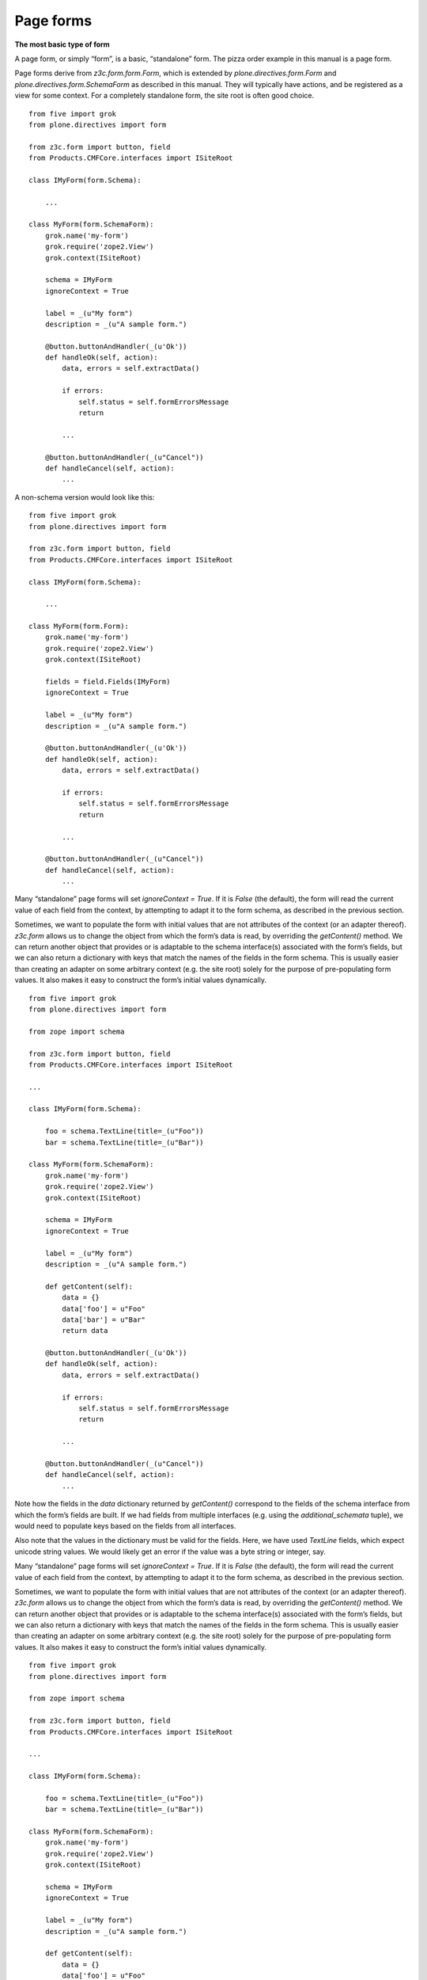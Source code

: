 Page forms 
===========

**The most basic type of form**

A page form, or simply “form”, is a basic, “standalone” form. The pizza
order example in this manual is a page form.

Page forms derive from *z3c.form.form.Form*, which is extended by
*plone.directives.form.Form* and *plone.directives.form.SchemaForm* as
described in this manual. They will typically have actions, and be
registered as a view for some context. For a completely standalone form,
the site root is often good choice.

::

    from five import grok
    from plone.directives import form

    from z3c.form import button, field
    from Products.CMFCore.interfaces import ISiteRoot

    class IMyForm(form.Schema):
        
        ...

    class MyForm(form.SchemaForm):
        grok.name('my-form')
        grok.require('zope2.View')
        grok.context(ISiteRoot)
        
        schema = IMyForm
        ignoreContext = True
        
        label = _(u"My form")
        description = _(u"A sample form.")
        
        @button.buttonAndHandler(_(u'Ok'))
        def handleOk(self, action):
            data, errors = self.extractData()
            
            if errors:
                self.status = self.formErrorsMessage
                return
            
            ...
            
        @button.buttonAndHandler(_(u"Cancel"))
        def handleCancel(self, action):
            ...

A non-schema version would look like this:

::

    from five import grok
    from plone.directives import form

    from z3c.form import button, field
    from Products.CMFCore.interfaces import ISiteRoot

    class IMyForm(form.Schema):
        
        ...

    class MyForm(form.Form):
        grok.name('my-form')
        grok.require('zope2.View')
        grok.context(ISiteRoot)
        
        fields = field.Fields(IMyForm)
        ignoreContext = True
        
        label = _(u"My form")
        description = _(u"A sample form.")
        
        @button.buttonAndHandler(_(u'Ok'))
        def handleOk(self, action):
            data, errors = self.extractData()
            
            if errors:
                self.status = self.formErrorsMessage
                return
            
            ...
            
        @button.buttonAndHandler(_(u"Cancel"))
        def handleCancel(self, action):
            ...

Many “standalone” page forms will set *ignoreContext = True*. If it is
*False* (the default), the form will read the current value of each
field from the context, by attempting to adapt it to the form schema, as
described in the previous section.

Sometimes, we want to populate the form with initial values that are not
attributes of the context (or an adapter thereof). *z3c.form* allows us
to change the object from which the form’s data is read, by overriding
the *getContent()* method. We can return another object that provides or
is adaptable to the schema interface(s) associated with the form’s
fields, but we can also return a dictionary with keys that match the
names of the fields in the form schema. This is usually easier than
creating an adapter on some arbitrary context (e.g. the site root)
solely for the purpose of pre-populating form values. It also makes it
easy to construct the form’s initial values dynamically.

::

    from five import grok
    from plone.directives import form

    from zope import schema

    from z3c.form import button, field
    from Products.CMFCore.interfaces import ISiteRoot

    ...

    class IMyForm(form.Schema):
        
        foo = schema.TextLine(title=_(u"Foo"))
        bar = schema.TextLine(title=_(u"Bar"))

    class MyForm(form.SchemaForm):
        grok.name('my-form')
        grok.require('zope2.View')
        grok.context(ISiteRoot)
        
        schema = IMyForm
        ignoreContext = True
        
        label = _(u"My form")
        description = _(u"A sample form.")
        
        def getContent(self):
            data = {}
            data['foo'] = u"Foo"
            data['bar'] = u"Bar"
            return data
        
        @button.buttonAndHandler(_(u'Ok'))
        def handleOk(self, action):
            data, errors = self.extractData()
            
            if errors:
                self.status = self.formErrorsMessage
                return
            
            ...
            
        @button.buttonAndHandler(_(u"Cancel"))
        def handleCancel(self, action):
            ...

Note how the fields in the *data* dictionary returned by *getContent()*
correspond to the fields of the schema interface from which the form’s
fields are built. If we had fields from multiple interfaces (e.g. using
the *additional\_schemata* tuple), we would need to populate keys based
on the fields from all interfaces.

Also note that the values in the dictionary must be valid for the
fields. Here, we have used *TextLine* fields, which expect unicode
string values. We would likely get an error if the value was a byte
string or integer, say.

Many “standalone” page forms will set *ignoreContext = True*. If it is
*False* (the default), the form will read the current value of each
field from the context, by attempting to adapt it to the form schema, as
described in the previous section.

Sometimes, we want to populate the form with initial values that are not
attributes of the context (or an adapter thereof). *z3c.form* allows us
to change the object from which the form’s data is read, by overriding
the *getContent()* method. We can return another object that provides or
is adaptable to the schema interface(s) associated with the form’s
fields, but we can also return a dictionary with keys that match the
names of the fields in the form schema. This is usually easier than
creating an adapter on some arbitrary context (e.g. the site root)
solely for the purpose of pre-populating form values. It also makes it
easy to construct the form’s initial values dynamically.

::

    from five import grok
    from plone.directives import form

    from zope import schema

    from z3c.form import button, field
    from Products.CMFCore.interfaces import ISiteRoot

    ...

    class IMyForm(form.Schema):
        
        foo = schema.TextLine(title=_(u"Foo"))
        bar = schema.TextLine(title=_(u"Bar"))

    class MyForm(form.SchemaForm):
        grok.name('my-form')
        grok.require('zope2.View')
        grok.context(ISiteRoot)
        
        schema = IMyForm
        ignoreContext = True
        
        label = _(u"My form")
        description = _(u"A sample form.")
        
        def getContent(self):
            data = {}
            data['foo'] = u"Foo"
            data['bar'] = u"Bar"
            return data
        
        @button.buttonAndHandler(_(u'Ok'))
        def handleOk(self, action):
            data, errors = self.extractData()
            
            if errors:
                self.status = self.formErrorsMessage
                return
            
            ...
            
        @button.buttonAndHandler(_(u"Cancel"))
        def handleCancel(self, action):
            ...

Note how the fields in the *data* dictionary returned by *getContent()*
correspond to the fields of the schema interface from which the form’s
fields are built. If we had fields from multiple interfaces (e.g. using
the *additional\_schemata* tuple), we would need to populate keys based
on the fields from all interfaces.

Also note that the values in the dictionary must be valid for the
fields. Here, we have used *TextLine* fields, which expect unicode
string values. We would likely get an error if the value was a byte
string or integer, say.
